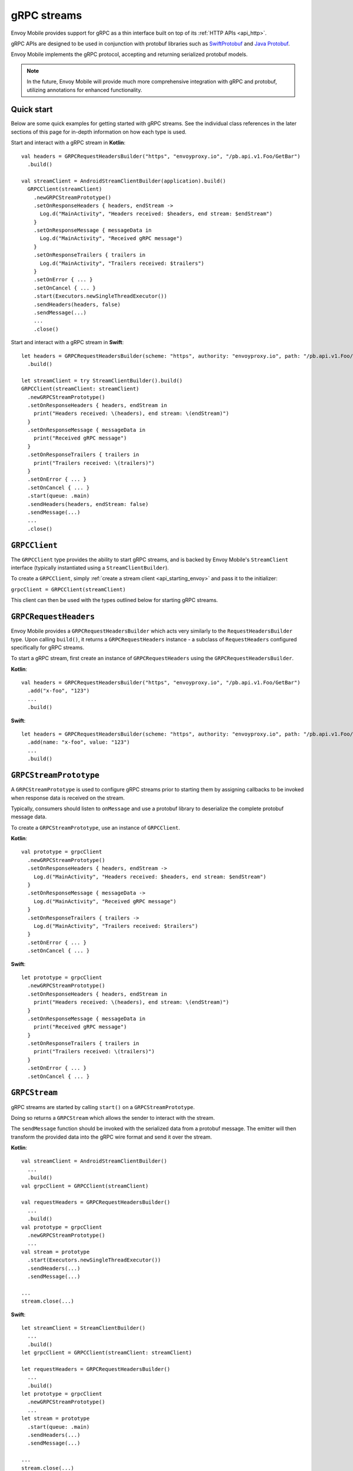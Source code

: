 .. _api_grpc:

gRPC streams
============

Envoy Mobile provides support for gRPC as a thin interface built on top of its :ref:`HTTP APIs <api_http>`.

gRPC APIs are designed to be used in conjunction with protobuf libraries such as
`SwiftProtobuf <https://github.com/apple/swift-protobuf>`_ and
`Java Protobuf <https://github.com/protocolbuffers/protobuf/tree/master/java>`_.

Envoy Mobile implements the gRPC protocol, accepting and returning serialized protobuf models.

.. note::

  In the future, Envoy Mobile will provide much more comprehensive integration with gRPC and protobuf,
  utilizing annotations for enhanced functionality.

-----------
Quick start
-----------

Below are some quick examples for getting started with gRPC streams. See the individual class references
in the later sections of this page for in-depth information on how each type is used.

Start and interact with a gRPC stream in **Kotlin**::

  val headers = GRPCRequestHeadersBuilder("https", "envoyproxy.io", "/pb.api.v1.Foo/GetBar")
    .build()

  val streamClient = AndroidStreamClientBuilder(application).build()
    GRPCClient(streamClient)
      .newGRPCStreamPrototype()
      .setOnResponseHeaders { headers, endStream ->
        Log.d("MainActivity", "Headers received: $headers, end stream: $endStream")
      }
      .setOnResponseMessage { messageData in
        Log.d("MainActivity", "Received gRPC message")
      }
      .setOnResponseTrailers { trailers in
        Log.d("MainActivity", "Trailers received: $trailers")
      }
      .setOnError { ... }
      .setOnCancel { ... }
      .start(Executors.newSingleThreadExecutor())
      .sendHeaders(headers, false)
      .sendMessage(...)
      ...
      .close()

Start and interact with a gRPC stream in **Swift**::

  let headers = GRPCRequestHeadersBuilder(scheme: "https", authority: "envoyproxy.io", path: "/pb.api.v1.Foo/GetBar")
    .build()

  let streamClient = try StreamClientBuilder().build()
  GRPCClient(streamClient: streamClient)
    .newGRPCStreamPrototype()
    .setOnResponseHeaders { headers, endStream in
      print("Headers received: \(headers), end stream: \(endStream)")
    }
    .setOnResponseMessage { messageData in
      print("Received gRPC message")
    }
    .setOnResponseTrailers { trailers in
      print("Trailers received: \(trailers)")
    }
    .setOnError { ... }
    .setOnCancel { ... }
    .start(queue: .main)
    .sendHeaders(headers, endStream: false)
    .sendMessage(...)
    ...
    .close()

--------------
``GRPCClient``
--------------

The ``GRPCClient`` type provides the ability to start gRPC streams, and is backed by Envoy Mobile's
``StreamClient`` interface (typically instantiated using a ``StreamClientBuilder``).

To create a ``GRPCClient``, simply :ref:`create a stream client <api_starting_envoy>` and pass it to the initializer:

``grpcClient = GRPCClient(streamClient)``

This client can then be used with the types outlined below for starting gRPC streams.

----------------------
``GRPCRequestHeaders``
----------------------

Envoy Mobile provides a ``GRPCRequestHeadersBuilder`` which acts very similarly to the ``RequestHeadersBuilder``
type. Upon calling ``build()``, it returns a ``GRPCRequestHeaders`` instance - a subclass of ``RequestHeaders``
configured specifically for gRPC streams.

To start a gRPC stream, first create an instance of ``GRPCRequestHeaders`` using the ``GRPCRequestHeadersBuilder``.

**Kotlin**::

  val headers = GRPCRequestHeadersBuilder("https", "envoyproxy.io", "/pb.api.v1.Foo/GetBar")
    .add("x-foo", "123")
    ...
    .build()

**Swift**::

  let headers = GRPCRequestHeadersBuilder(scheme: "https", authority: "envoyproxy.io", path: "/pb.api.v1.Foo/GetBar")
    .add(name: "x-foo", value: "123")
    ...
    .build()

-----------------------
``GRPCStreamPrototype``
-----------------------

A ``GRPCStreamPrototype`` is used to configure gRPC streams prior to starting them by assigning callbacks
to be invoked when response data is received on the stream.

Typically, consumers should listen to ``onMessage`` and use a protobuf library to deserialize
the complete protobuf message data.

To create a ``GRPCStreamPrototype``, use an instance of ``GRPCClient``.

**Kotlin**::

  val prototype = grpcClient
    .newGRPCStreamPrototype()
    .setOnResponseHeaders { headers, endStream ->
      Log.d("MainActivity", "Headers received: $headers, end stream: $endStream")
    }
    .setOnResponseMessage { messageData ->
      Log.d("MainActivity", "Received gRPC message")
    }
    .setOnResponseTrailers { trailers ->
      Log.d("MainActivity", "Trailers received: $trailers")
    }
    .setOnError { ... }
    .setOnCancel { ... }

**Swift**::

  let prototype = grpcClient
    .newGRPCStreamPrototype()
    .setOnResponseHeaders { headers, endStream in
      print("Headers received: \(headers), end stream: \(endStream)")
    }
    .setOnResponseMessage { messageData in
      print("Received gRPC message")
    }
    .setOnResponseTrailers { trailers in
      print("Trailers received: \(trailers)")
    }
    .setOnError { ... }
    .setOnCancel { ... }

--------------
``GRPCStream``
--------------

gRPC streams are started by calling ``start()`` on a ``GRPCStreamPrototype``.

Doing so returns a ``GRPCStream`` which allows the sender to interact with the stream.

The ``sendMessage`` function should be invoked with the serialized data from a protobuf message.
The emitter will then transform the provided data into the gRPC wire format and send it over the
stream.

**Kotlin**::

  val streamClient = AndroidStreamClientBuilder()
    ...
    .build()
  val grpcClient = GRPCClient(streamClient)

  val requestHeaders = GRPCRequestHeadersBuilder()
    ...
    .build()
  val prototype = grpcClient
    .newGRPCStreamPrototype()
    ...
  val stream = prototype
    .start(Executors.newSingleThreadExecutor())
    .sendHeaders(...)
    .sendMessage(...)

  ...
  stream.close(...)

**Swift**::

  let streamClient = StreamClientBuilder()
    ...
    .build()
  let grpcClient = GRPCClient(streamClient: streamClient)

  let requestHeaders = GRPCRequestHeadersBuilder()
    ...
    .build()
  let prototype = grpcClient
    .newGRPCStreamPrototype()
    ...
  let stream = prototype
    .start(queue: .main)
    .sendHeaders(...)
    .sendMessage(...)

  ...
  stream.close(...)
